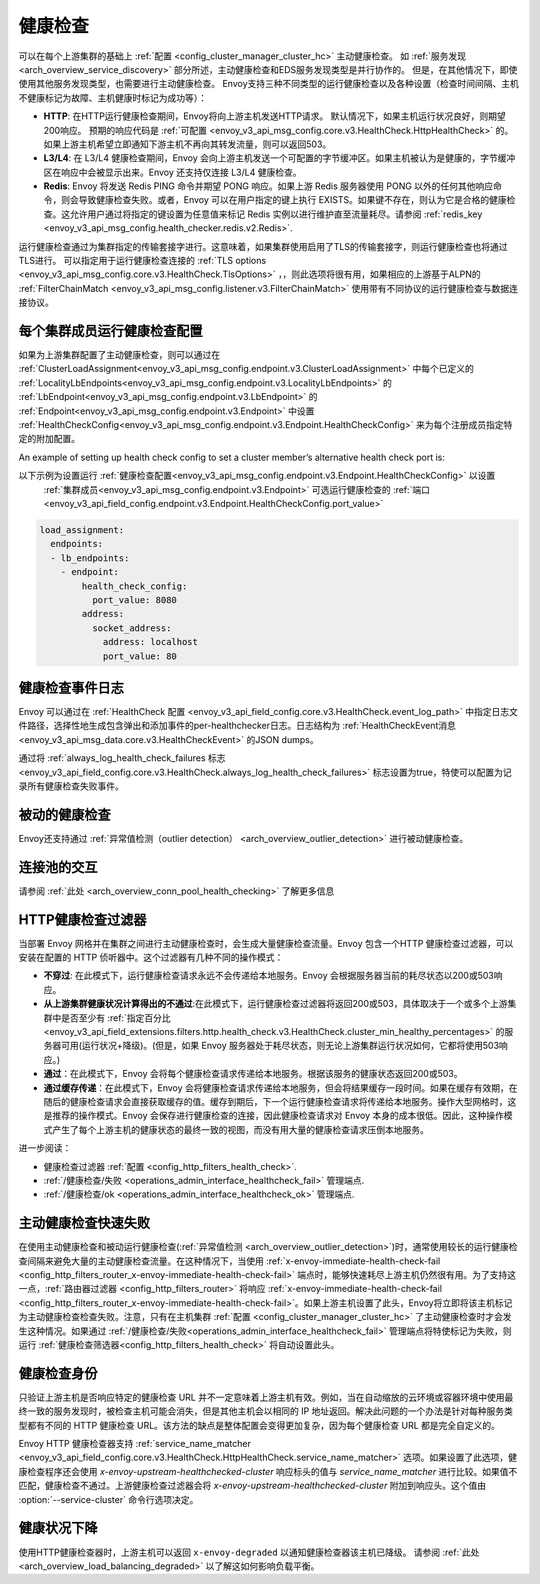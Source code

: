 .. _arch_overview_health_checking:

健康检查
===============

可以在每个上游集群的基础上 :ref:`配置 <config_cluster_manager_cluster_hc>` 主动健康检查。 如 :ref:`服务发现
<arch_overview_service_discovery>` 部分所述，主动健康检查和EDS服务发现类型是并行协作的。 但是，在其他情况下，即使使用其他服务发现类型，也需要进行主动健康检查。 Envoy支持三种不同类型的运行健康检查以及各种设置（检查时间间隔、主机不健康标记为故障、主机健康时标记为成功等）：

* **HTTP**: 在HTTP运行健康检查期间，Envoy将向上游主机发送HTTP请求。 默认情况下，如果主机运行状况良好，则期望200响应。 预期的响应代码是 :ref:`可配置 <envoy_v3_api_msg_config.core.v3.HealthCheck.HttpHealthCheck>`  的。 如果上游主机希望立即通知下游主机不再向其转发流量，则可以返回503。
* **L3/L4**: 在 L3/L4 健康检查期间，Envoy 会向上游主机发送一个可配置的字节缓冲区。如果主机被认为是健康的，字节缓冲区在响应中会被显示出来。Envoy 还支持仅连接 L3/L4 健康检查。
* **Redis**: Envoy 将发送 Redis PING 命令并期望 PONG 响应。如果上游 Redis 服务器使用 PONG 以外的任何其他响应命令，则会导致健康检查失败。或者，Envoy 可以在用户指定的键上执行 EXISTS。如果键不存在，则认为它是合格的健康检查。这允许用户通过将指定的键设置为任意值来标记 Redis 实例以进行维护直至流量耗尽。请参阅 
  :ref:`redis_key <envoy_v3_api_msg_config.health_checker.redis.v2.Redis>`.

运行健康检查通过为集群指定的传输套接字进行。这意味着，如果集群使用启用了TLS的传输套接字，则运行健康检查也将通过TLS进行。 可以指定用于运行健康检查连接的 :ref:`TLS options <envoy_v3_api_msg_config.core.v3.HealthCheck.TlsOptions>` ，，则此选项将很有用，如果相应的上游基于ALPN的 :ref:`FilterChainMatch <envoy_v3_api_msg_config.listener.v3.FilterChainMatch>` 使用带有不同协议的运行健康检查与数据连接协议。

.. _arch_overview_per_cluster_health_check_config:

每个集群成员运行健康检查配置
--------------------------------------

如果为上游集群配置了主动健康检查，则可以通过在 :ref:`ClusterLoadAssignment<envoy_v3_api_msg_config.endpoint.v3.ClusterLoadAssignment>` 中每个已定义的 :ref:`LocalityLbEndpoints<envoy_v3_api_msg_config.endpoint.v3.LocalityLbEndpoints>` 的 :ref:`LbEndpoint<envoy_v3_api_msg_config.endpoint.v3.LbEndpoint>` 的  :ref:`Endpoint<envoy_v3_api_msg_config.endpoint.v3.Endpoint>` 中设置 :ref:`HealthCheckConfig<envoy_v3_api_msg_config.endpoint.v3.Endpoint.HealthCheckConfig>` 来为每个注册成员指定特定的附加配置。


An example of setting up health check config to set a cluster member’s alternative health check port is:


以下示例为设置运行 :ref:`健康检查配置<envoy_v3_api_msg_config.endpoint.v3.Endpoint.HealthCheckConfig>`  以设置 
 :ref:`集群成员<envoy_v3_api_msg_config.endpoint.v3.Endpoint>`  可选运行健康检查的 :ref:`端口<envoy_v3_api_field_config.endpoint.v3.Endpoint.HealthCheckConfig.port_value>` 


.. code-block:: yaml

  load_assignment:
    endpoints:
    - lb_endpoints:
      - endpoint:
          health_check_config:
            port_value: 8080
          address:
            socket_address:
              address: localhost
              port_value: 80

.. _arch_overview_health_check_logging:

健康检查事件日志
-------------
Envoy 可以通过在 :ref:`HealthCheck 配置 <envoy_v3_api_field_config.core.v3.HealthCheck.event_log_path>` 中指定日志文件路径，选择性地生成包含弹出和添加事件的per-healthchecker日志。日志结构为 :ref:`HealthCheckEvent消息 <envoy_v3_api_msg_data.core.v3.HealthCheckEvent>` 的JSON dumps。

通过将 :ref:`always_log_health_check_failures
标志 <envoy_v3_api_field_config.core.v3.HealthCheck.always_log_health_check_failures>` 标志设置为true，特使可以配置为记录所有健康检查失败事件。

被动的健康检查
-----------------------
Envoy还支持通过 :ref:`异常值检测（outlier detection）
<arch_overview_outlier_detection>` 进行被动健康检查。


连接池的交互
----------------------------

请参阅 :ref:`此处 <arch_overview_conn_pool_health_checking>` 了解更多信息

.. _arch_overview_health_checking_filter:

HTTP健康检查过滤器
---------------------------

当部署 Envoy 网格并在集群之间进行主动健康检查时，会生成大量健康检查流量。Envoy 包含一个HTTP 健康检查过滤器，可以安装在配置的 HTTP 侦听器中。这个过滤器有几种不同的操作模式：

* **不穿过**: 在此模式下，运行健康检查请求永远不会传递给本地服务。Envoy 会根据服务器当前的耗尽状态以200或503响应。

* **从上游集群健康状况计算得出的不通过**:在此模式下，运行健康检查过滤器将返回200或503，具体取决于一个或多个上游集群中是否至少有 :ref:`指定百分比 <envoy_v3_api_field_extensions.filters.http.health_check.v3.HealthCheck.cluster_min_healthy_percentages>` 的服务器可用(运行状况+降级)。(但是，如果 Envoy 服务器处于耗尽状态，则无论上游集群运行状况如何，它都将使用503响应。)  

* **通过**：在此模式下，Envoy 会将每个健康检查请求传递给本地服务。根据该服务的健康状态返回200或503。

* **通过缓存传递**：在此模式下，Envoy 会将健康检查请求传递给本地服务，但会将结果缓存一段时间。如果在缓存有效期，在随后的健康检查请求会直接获取缓存的值。缓存到期后，下一个运行健康检查请求将传递给本地服务。操作大型网格时，这是推荐的操作模式。Envoy 会保存进行健康检查的连接，因此健康检查请求对 Envoy 本身的成本很低。因此，这种操作模式产生了每个上游主机的健康状态的最终一致的视图，而没有用大量的健康检查请求压倒本地服务。

进一步阅读：

* 健康检查过滤器 :ref:`配置 <config_http_filters_health_check>`.
* :ref:`/健康检查/失败 <operations_admin_interface_healthcheck_fail>` 管理端点.
* :ref:`/健康检查/ok <operations_admin_interface_healthcheck_ok>` 管理端点.

主动健康检查快速失败
-----------------------------------

在使用主动健康检查和被动运行健康检查(:ref:`异常值检测
<arch_overview_outlier_detection>`)时，通常使用较长的运行健康检查间隔来避免大量的主动健康检查流量。在这种情况下，当使用 :ref:`x-envoy-immediate-health-check-fail
<config_http_filters_router_x-envoy-immediate-health-check-fail>`  端点时，能够快速耗尽上游主机仍然很有用。为了支持这一点，:ref:`路由器过滤器 <config_http_filters_router>` 将响应 :ref:`x-envoy-immediate-health-check-fail <config_http_filters_router_x-envoy-immediate-health-check-fail>`。如果上游主机设置了此头，Envoy将立即将该主机标记为主动健康检查检查失败。注意，只有在主机集群 :ref:`配置
<config_cluster_manager_cluster_hc>` 了主动健康检查时才会发生这种情况。如果通过 :ref:`/健康检查/失败<operations_admin_interface_healthcheck_fail>`  管理端点将特使标记为失败，则运行 :ref:`健康检查筛选器<config_http_filters_health_check>` 将自动设置此头。


.. _arch_overview_health_checking_identity:

健康检查身份
---------------------

只验证上游主机是否响应特定的健康检查 URL 并不一定意味着上游主机有效。例如，当在自动缩放的云环境或容器环境中使用最终一致的服务发现时，被检查主机可能会消失，但是其他主机会以相同的 IP 地址返回。解决此问题的一个办法是针对每种服务类型都有不同的 HTTP 健康检查 URL。该方法的缺点是整体配置会变得更加复杂，因为每个健康检查 URL 都是完全自定义的。

Envoy HTTP 健康检查器支持 :ref:`service_name_matcher
<envoy_v3_api_field_config.core.v3.HealthCheck.HttpHealthCheck.service_name_matcher>` 选项。如果设置了此选项，健康检查程序还会使用 *x-envoy-upstream-healthchecked-cluster* 
响应标头的值与 *service_name_matcher* 进行比较。如果值不匹配，健康检查不通过。上游健康检查过滤器会将 *x-envoy-upstream-healthchecked-cluster* 附加到响应头。这个值由 :option:`--service-cluster` 命令行选项决定。


.. _arch_overview_health_checking_degraded:

健康状况下降
---------------
使用HTTP健康检查器时，上游主机可以返回 ``x-envoy-degraded`` 以通知健康检查器该主机已降级。 请参阅 :ref:`此处 <arch_overview_load_balancing_degraded>` 以了解这如何影响负载平衡。
